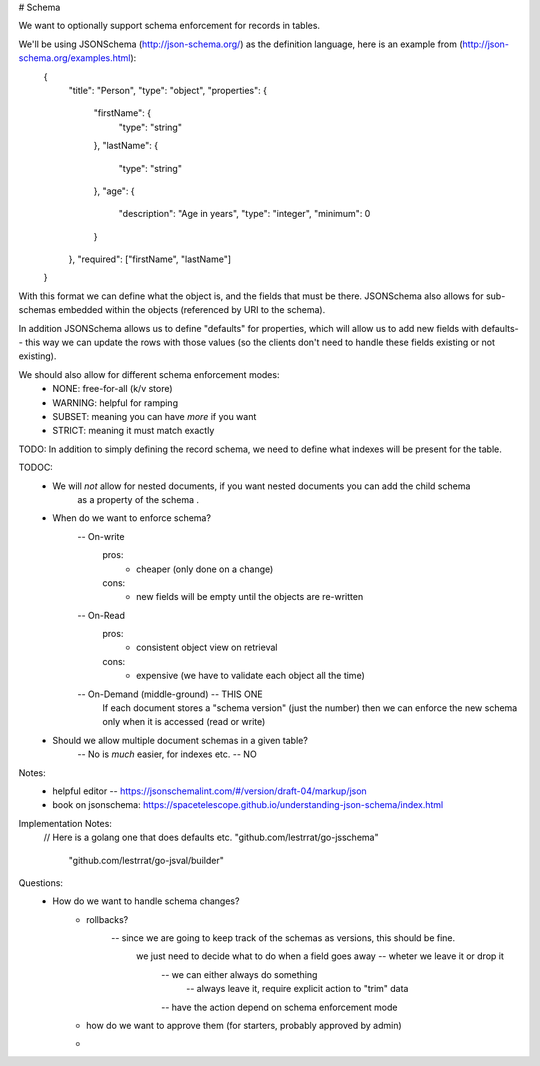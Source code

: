 # Schema

We want to optionally support schema enforcement for records in tables.


We'll be using JSONSchema (http://json-schema.org/) as the definition language, here is an example from (http://json-schema.org/examples.html):
    {
	    "title": "Person",
	    "type": "object",
	    "properties": {
		    "firstName": {
			    "type": "string"
		    },
		    "lastName": {
			    "type": "string"
		    },
		    "age": {
			    "description": "Age in years",
			    "type": "integer",
			    "minimum": 0
		    }
	    },
	    "required": ["firstName", "lastName"]
    }

With this format we can define what the object is, and the fields that must be there. JSONSchema also allows
for sub-schemas embedded within the objects (referenced by URI to the schema).

In addition JSONSchema allows us to define "defaults" for properties, which will allow us to add new fields
with defaults-- this way we can update the rows with those values (so the clients don't need to handle
these fields existing or not existing).


We should also allow for different schema enforcement modes:
    - NONE: free-for-all (k/v store)
    - WARNING: helpful for ramping
    - SUBSET:  meaning you can have *more* if you want
    - STRICT: meaning it must match exactly


TODO: In addition to simply defining the record schema, we need to define what indexes will be present for the table.


TODOC:
    - We will *not* allow for nested documents, if you want nested documents you can add the child schema
        as a property of the schema .
    - When do we want to enforce schema?
        -- On-write
            pros:
                - cheaper (only done on a change)
            cons:
                - new fields will be empty until the objects are re-written
        -- On-Read
            pros:
                - consistent object view on retrieval
            cons:
                - expensive (we have to validate each object all the time)
        -- On-Demand (middle-ground) -- THIS ONE
            If each document stores a "schema version" (just the number) then we can
            enforce the new schema only when it is accessed (read or write)
    - Should we allow multiple document schemas in a given table?
        -- No is *much* easier, for indexes etc. -- NO


Notes:
    - helpful editor -- https://jsonschemalint.com/#/version/draft-04/markup/json
    - book on jsonschema: https://spacetelescope.github.io/understanding-json-schema/index.html

Implementation Notes:
    // Here is a golang one that does defaults etc.
    "github.com/lestrrat/go-jsschema"
	"github.com/lestrrat/go-jsval/builder"


Questions:
    - How do we want to handle schema changes?
        - rollbacks?
            -- since we are going to keep track of the schemas as versions, this should be fine.
                we just need to decide what to do when a field goes away -- wheter we leave it or drop it
                    -- we can either always do something
                        -- always leave it, require explicit action to "trim" data
                    -- have the action depend on schema enforcement mode
        - how do we want to approve them (for starters, probably approved by admin)
        -
